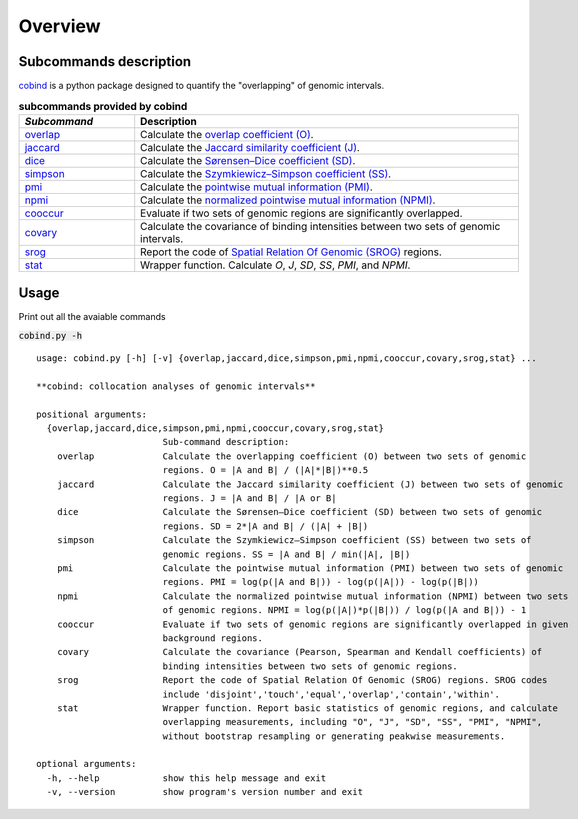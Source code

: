 Overview
=========

Subcommands description
-----------------------
`cobind <https://cobind.readthedocs.io/en/latest/index.html>`_ is a python package designed to quantify the "overlapping" of genomic intervals.

.. list-table:: **subcommands provided by cobind**
   :widths: 15,50
   :header-rows: 1

   * - *Subcommand*
     - Description
   * - `overlap <https://cobind.readthedocs.io/en/latest/usage/overlap.html>`_
     - Calculate the `overlap coefficient (O) <https://cobind.readthedocs.io/en/latest/definition.html#overlap-coefficient-o>`_.
   * - `jaccard <https://cobind.readthedocs.io/en/latest/usage/jaccard.html>`_
     - Calculate the `Jaccard similarity coefficient (J) <https://cobind.readthedocs.io/en/latest/definition.html#jaccard-coefficient-j>`_.
   * - `dice <https://cobind.readthedocs.io/en/latest/usage/SD.html>`_
     - Calculate the `Sørensen–Dice coefficient (SD) <https://cobind.readthedocs.io/en/latest/definition.html#sorensendice-coefficient-sd>`_.
   * - `simpson <https://cobind.readthedocs.io/en/latest/usage/SS.html>`_
     - Calculate the `Szymkiewicz–Simpson coefficient (SS) <https://cobind.readthedocs.io/en/latest/definition.html#szymkiewiczsimpson-coefficient-ss>`_.
   * - `pmi <https://cobind.readthedocs.io/en/latest/usage/PMI.html>`_
     - Calculate the `pointwise mutual information (PMI) <https://cobind.readthedocs.io/en/latest/definition.html#pointwise-mutual-information-pmi>`_.
   * - `npmi <https://cobind.readthedocs.io/en/latest/usage/NPMI.html>`_
     - Calculate the `normalized pointwise mutual information (NPMI) <https://cobind.readthedocs.io/en/latest/definition.html#normalized-pointwise-mutual-information-npmi>`_.
   * - `cooccur <https://cobind.readthedocs.io/en/latest/usage/cooccur.html>`_
     - Evaluate if two sets of genomic regions are significantly overlapped.
   * - `covary <https://cobind.readthedocs.io/en/latest/usage/covary.html>`_
     - Calculate the covariance of binding intensities between two sets of genomic intervals.
   * - `srog <https://cobind.readthedocs.io/en/latest/usage/SROG.html>`_
     - Report the code of `Spatial Relation Of Genomic (SROG) <https://cobind.readthedocs.io/en/latest/definition.html#spacial-relations-of-genomic-regions-srog>`_ regions.
   * - `stat <https://cobind.readthedocs.io/en/latest/usage/stat.html>`_
     - Wrapper function. Calculate *O*, *J*, *SD*, *SS*, *PMI*, and *NPMI*.



Usage
-----

Print out all the avaiable commands

:code:`cobind.py -h`

::
 
 usage: cobind.py [-h] [-v] {overlap,jaccard,dice,simpson,pmi,npmi,cooccur,covary,srog,stat} ...
 
 **cobind: collocation analyses of genomic intervals**
 
 positional arguments:
   {overlap,jaccard,dice,simpson,pmi,npmi,cooccur,covary,srog,stat}
                         Sub-command description:
     overlap             Calculate the overlapping coefficient (O) between two sets of genomic
                         regions. O = |A and B| / (|A|*|B|)**0.5
     jaccard             Calculate the Jaccard similarity coefficient (J) between two sets of genomic
                         regions. J = |A and B| / |A or B|
     dice                Calculate the Sørensen–Dice coefficient (SD) between two sets of genomic
                         regions. SD = 2*|A and B| / (|A| + |B|)
     simpson             Calculate the Szymkiewicz–Simpson coefficient (SS) between two sets of
                         genomic regions. SS = |A and B| / min(|A|, |B|)
     pmi                 Calculate the pointwise mutual information (PMI) between two sets of genomic
                         regions. PMI = log(p(|A and B|)) - log(p(|A|)) - log(p(|B|))
     npmi                Calculate the normalized pointwise mutual information (NPMI) between two sets
                         of genomic regions. NPMI = log(p(|A|)*p(|B|)) / log(p(|A and B|)) - 1
     cooccur             Evaluate if two sets of genomic regions are significantly overlapped in given
                         background regions.
     covary              Calculate the covariance (Pearson, Spearman and Kendall coefficients) of
                         binding intensities between two sets of genomic regions.
     srog                Report the code of Spatial Relation Of Genomic (SROG) regions. SROG codes
                         include 'disjoint','touch','equal','overlap','contain','within'.
     stat                Wrapper function. Report basic statistics of genomic regions, and calculate
                         overlapping measurements, including "O", "J", "SD", "SS", "PMI", "NPMI",
                         without bootstrap resampling or generating peakwise measurements.
 
 optional arguments:
   -h, --help            show this help message and exit
   -v, --version         show program's version number and exit

